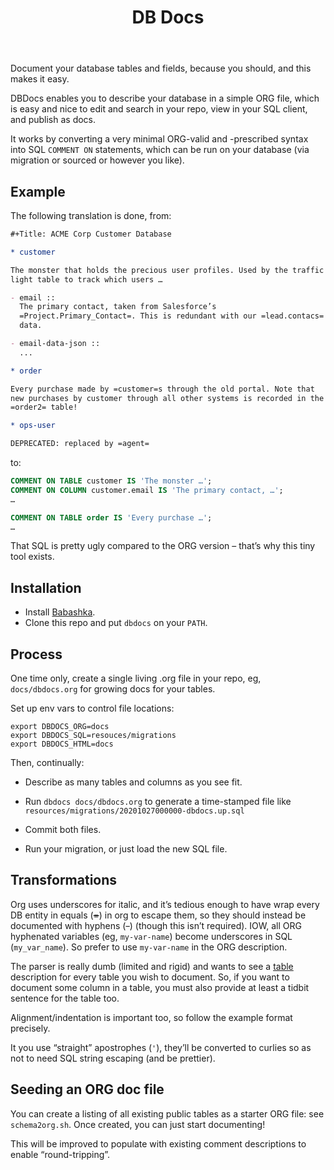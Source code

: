 #+Title: DB Docs

Document your database tables and fields, because you should, and this
makes it easy.

DBDocs enables you to describe your database in a simple ORG file,
which is easy and nice to edit and search in your repo, view in your
SQL client, and publish as docs.

It works by converting a very minimal ORG-valid and -prescribed syntax
into SQL =COMMENT ON= statements, which can be run on your database
(via migration or sourced or however you like).

#+html: <p align="center"><img src="postico.png" /></p>

** Example

The following translation is done, from:

#+begin_src org
#+Title: ACME Corp Customer Database

* customer

The monster that holds the precious user profiles. Used by the traffic
light table to track which users …

- email ::
  The primary contact, taken from Salesforce’s
  =Project.Primary_Contact=. This is redundant with our =lead.contacs=
  data.

- email-data-json ::
  ...

* order

Every purchase made by =customer=s through the old portal. Note that
new purchases by customer through all other systems is recorded in the
=order2= table!

* ops-user

DEPRECATED: replaced by =agent=
#+end_src

to:

#+begin_src sql
COMMENT ON TABLE customer IS 'The monster …';
COMMENT ON COLUMN customer.email IS 'The primary contact, …';
…

COMMENT ON TABLE order IS 'Every purchase …';
…

#+end_src

That SQL is pretty ugly compared to the ORG version – that’s why this
tiny tool exists.

** Installation

- Install [[https://github.com/babashka/babashka#installation][Babashka]].
- Clone this repo and put =dbdocs= on your =PATH=.

** Process

One time only, create a single living .org file in your repo, eg,
=docs/dbdocs.org= for growing docs for your tables.

Set up env vars to control file locations:

#+begin_src shell
export DBDOCS_ORG=docs
export DBDOCS_SQL=resouces/migrations
export DBDOCS_HTML=docs
#+end_src

Then, continually:

- Describe as many tables and columns as you see fit.

- Run =dbdocs docs/dbdocs.org= to generate a time-stamped file like
  =resources/migrations/20201027000000-dbdocs.up.sql=

- Commit both files.

- Run your migration, or just load the new SQL file.

** Transformations

Org uses underscores for italic, and it’s tedious enough to have wrap
every DB entity in equals (+=+) in org to escape them, so they should
instead be documented with hyphens (+-+) (though this isn’t required).
IOW, all ORG hyphenated variables (eg, =my-var-name=) become
underscores in SQL (=my_var_name=). So prefer to use =my-var-name= in
the ORG description.

The parser is really dumb (limited and rigid) and wants to see a
_table_ description for every table you wish to document. So, if you
want to document some column in a table, you must also provide at
least a tidbit sentence for the table too.

Alignment/indentation is important too, so follow the example format
precisely.

It you use “straight” apostrophes (='=), they’ll be converted to
curlies so as not to need SQL string escaping (and be prettier).

** Seeding an ORG doc file

You can create a listing of all existing public tables as a starter
ORG file: see =schema2org.sh=. Once created, you can just start
documenting!

This will be improved to populate with existing comment descriptions
to enable “round-tripping”.

